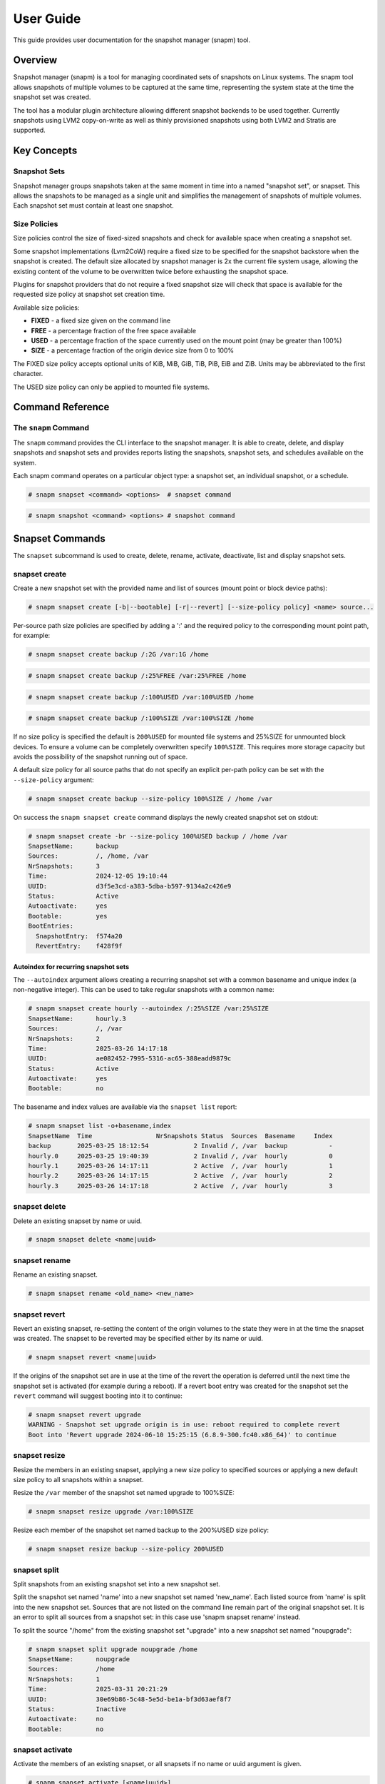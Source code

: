 ==========
User Guide
==========

This guide provides user documentation for the snapshot manager (snapm)
tool.

Overview
========

Snapshot manager (snapm) is a tool for managing coordinated sets of
snapshots on Linux systems. The snapm tool allows snapshots of multiple
volumes to be captured at the same time, representing the system state
at the time the snapshot set was created.

The tool has a modular plugin architecture allowing different snapshot
backends to be used together. Currently snapshots using LVM2
copy-on-write as well as thinly provisioned snapshots using both LVM2
and Stratis are supported.

Key Concepts
============

Snapshot Sets
-------------

Snapshot manager groups snapshots taken at the same moment in time into
a named "snapshot set", or snapset. This allows the snapshots to be
managed as a single unit and simplifies the management of snapshots of
multiple volumes. Each snapshot set must contain at least one snapshot.

Size Policies
-------------

Size policies control the size of fixed-sized snapshots and check for
available space when creating a snapshot set.

Some snapshot implementations (Lvm2CoW) require a fixed size to be
specified for the snapshot backstore when the snapshot is created. The
default size allocated by snapshot manager is 2x the current file system
usage, allowing the existing content of the volume to be overwritten
twice before exhausting the snapshot space.

Plugins for snapshot providers that do not require a fixed snapshot size
will check that space is available for the requested size policy at
snapshot set creation time.

Available size policies:

* **FIXED** - a fixed size given on the command line
* **FREE** - a percentage fraction of the free space available
* **USED** - a percentage fraction of the space currently used on the
  mount point (may be greater than 100%)
* **SIZE** - a percentage fraction of the origin device size from 0 to
  100%

The FIXED size policy accepts optional units of KiB, MiB, GiB, TiB, PiB,
EiB and ZiB. Units may be abbreviated to the first character.

The USED size policy can only be applied to mounted file systems.

Command Reference
=================

The ``snapm`` Command
---------------------

The ``snapm`` command provides the CLI interface to the snapshot
manager. It is able to create, delete, and display snapshots and
snapshot sets and provides reports listing the snapshots, snapshot
sets, and schedules available on the system.

Each snapm command operates on a particular object type: a snapshot set,
an individual snapshot, or a schedule.

.. code-block:: bash

   # snapm snapset <command> <options>  # snapset command

.. code-block:: bash

   # snapm snapshot <command> <options> # snapshot command

Snapset Commands
================

The ``snapset`` subcommand is used to create, delete, rename, activate,
deactivate, list and display snapshot sets.

snapset create
--------------

Create a new snapshot set with the provided name and list of sources
(mount point or block device paths):

.. code-block:: bash

   # snapm snapset create [-b|--bootable] [-r|--revert] [--size-policy policy] <name> source...

Per-source path size policies are specified by adding a ':' and the
required policy to the corresponding mount point path, for example:

.. code-block:: bash

   # snapm snapset create backup /:2G /var:1G /home

.. code-block:: bash

   # snapm snapset create backup /:25%FREE /var:25%FREE /home

.. code-block:: bash

   # snapm snapset create backup /:100%USED /var:100%USED /home

.. code-block:: bash

   # snapm snapset create backup /:100%SIZE /var:100%SIZE /home

If no size policy is specified the default is ``200%USED`` for mounted
file systems and 25%SIZE for unmounted block devices. To ensure a volume
can be completely overwritten specify ``100%SIZE``. This requires more
storage capacity but avoids the possibility of the snapshot running out
of space.

A default size policy for all source paths that do not specify an
explicit per-path policy can be set with the ``--size-policy`` argument:

.. code-block:: bash

   # snapm snapset create backup --size-policy 100%SIZE / /home /var

On success the ``snapm snapset create`` command displays the newly
created snapshot set on stdout:

.. code-block:: bash

   # snapm snapset create -br --size-policy 100%USED backup / /home /var
   SnapsetName:      backup
   Sources:          /, /home, /var
   NrSnapshots:      3
   Time:             2024-12-05 19:10:44
   UUID:             d3f5e3cd-a383-5dba-b597-9134a2c426e9
   Status:           Active
   Autoactivate:     yes
   Bootable:         yes
   BootEntries:
     SnapshotEntry:  f574a20
     RevertEntry:    f428f9f

Autoindex for recurring snapshot sets
~~~~~~~~~~~~~~~~~~~~~~~~~~~~~~~~~~~~~

The ``--autoindex`` argument allows creating a recurring snapshot set
with a common basename and unique index (a non-negative integer). This
can be used to take regular snapshots with a common name:

.. code-block:: bash

   # snapm snapset create hourly --autoindex /:25%SIZE /var:25%SIZE
   SnapsetName:      hourly.3
   Sources:          /, /var
   NrSnapshots:      2
   Time:             2025-03-26 14:17:18
   UUID:             ae082452-7995-5316-ac65-388eadd9879c
   Status:           Active
   Autoactivate:     yes
   Bootable:         no

The basename and index values are available via the ``snapset list``
report:

.. code-block:: bash

   # snapm snapset list -o+basename,index
   SnapsetName  Time                 NrSnapshots Status  Sources  Basename     Index
   backup       2025-03-25 18:12:54            2 Invalid /, /var  backup           -
   hourly.0     2025-03-25 19:40:39            2 Invalid /, /var  hourly           0
   hourly.1     2025-03-26 14:17:11            2 Active  /, /var  hourly           1
   hourly.2     2025-03-26 14:17:15            2 Active  /, /var  hourly           2
   hourly.3     2025-03-26 14:17:18            2 Active  /, /var  hourly           3

snapset delete
--------------

Delete an existing snapset by name or uuid.

.. code-block:: bash

   # snapm snapset delete <name|uuid>

snapset rename
--------------

Rename an existing snapset.

.. code-block:: bash

   # snapm snapset rename <old_name> <new_name>

snapset revert
--------------

Revert an existing snapset, re-setting the content of the origin volumes
to the state they were in at the time the snapset was created. The
snapset to be reverted may be specified either by its name or uuid.

.. code-block:: bash

   # snapm snapset revert <name|uuid>

If the origins of the snapshot set are in use at the time of the revert
the operation is deferred until the next time the snapshot set is
activated (for example during a reboot). If a revert boot entry was
created for the snapshot set the ``revert`` command will suggest booting
into it to continue:

.. code-block:: bash

   # snapm snapset revert upgrade
   WARNING - Snapshot set upgrade origin is in use: reboot required to complete revert
   Boot into 'Revert upgrade 2024-06-10 15:25:15 (6.8.9-300.fc40.x86_64)' to continue

snapset resize
--------------

Resize the members in an existing snapset, applying a new size policy to
specified sources or applying a new default size policy to all snapshots
within a snapset.

Resize the ``/var`` member of the snapshot set named upgrade to
100%SIZE:

.. code-block:: bash

   # snapm snapset resize upgrade /var:100%SIZE

Resize each member of the snapshot set named backup to the 200%USED size
policy:

.. code-block:: bash

   # snapm snapset resize backup --size-policy 200%USED

snapset split
-------------

Split snapshots from an existing snapshot set into a new snapshot set.

Split the snapshot set named 'name' into a new snapshot set named
'new_name'. Each listed source from 'name' is split into the new
snapshot set. Sources that are not listed on the command line remain
part of the original snapshot set. It is an error to split all sources
from a snapshot set: in this case use 'snapm snapset rename' instead.

To split the source "/home" from the existing snapshot set "upgrade"
into a new snapshot set named "noupgrade":

.. code-block:: bash

   # snapm snapset split upgrade noupgrade /home
   SnapsetName:      noupgrade
   Sources:          /home
   NrSnapshots:      1
   Time:             2025-03-31 20:21:29
   UUID:             30e69b86-5c48-5e5d-be1a-bf3d63aef8f7
   Status:           Inactive
   Autoactivate:     no
   Bootable:         no

snapset activate
----------------

Activate the members of an existing snapset, or all snapsets if no name
or uuid argument is given.

.. code-block:: bash

   # snapm snapset activate [<name|uuid>]

snapset deactivate
------------------

Deactivate the members of an existing snapset, or all snapsets if no
name or uuid argument is given.

.. code-block:: bash

   # snapm snapset deactivate [<name|uuid>]

snapset autoactivate
--------------------

Enable or disable autoactivation for the snapshots in a snapshot set.

.. code-block:: bash

   # snapm snapset autoactivate [--yes|--no] [<name|uuid>]

snapset list
------------

List available snapsets matching selection criteria.

.. code-block:: bash

   # snapm snapset list [<name|uuid>]

By default the information is presented as a tabular report with column
headings indicating the meaning of each value. The default column
selection includes the SnapsetName, Time, NrSnapshots, Status, and
Sources fields:

.. code-block:: bash

   # snapm snapset list
   SnapsetName  Time                 NrSnapshots Status  Sources
   backup       2024-12-05 19:14:03            3 Active  /, /home, /var
   upgrade      2024-12-05 19:14:09            2 Active  /, /var

Custom field specifications may be given with the ``-o``/``--options``
argument. To obtain a list of available fields run ``snapm snapset list
-ohelp``:

.. code-block:: bash

   # snapm snapset list -ohelp
   Snapshot set Fields
   -------------------
     name         - Snapshot set name [str]
     uuid         - Snapshot set UUID [uuid]
     timestamp    - Snapshot set creation time as a UNIX epoch value [num]
     time         - Snapshot set creation time [time]
     nr_snapshots - Number of snapshots [num]
     sources      - Snapshot set sources [strlist]
     mountpoints  - Snapshot set mount points [strlist]
     devices      - Snapshot set devices [strlist]
     status       - Snapshot set status [str]
     autoactivate - Autoactivation status [str]
     bootable     - Configured for snapshot boot [str]
     bootentry    - Snapshot set boot entry [sha]
     revertentry  - Snapshot set revert boot entry [sha]

To specify custom fields pass a comma separated list to ``-o``:

.. code-block:: bash

   # snapm snapset list -oname,time
   SnapsetName  Time
   backup       2024-12-05 19:14:03
   upgrade      2024-12-05 19:14:09

To add fields to the default field set prefix the list of fields with
the ``+`` character:

.. code-block:: bash

   # snapm snapset list -o+bootentry,revertentry
   SnapsetName  Time                 NrSnapshots Status  Sources        SnapshotEntry RevertEntry
   backup       2024-12-05 19:14:03            3 Active  /, /home, /var 41573a414f9d5 1cc5bc59c9b90
   upgrade      2024-12-05 19:14:09            2 Active  /, /var        a60dab4d3fb36 4ce6b27f16f30

The report can also be produced in JSON notation, suitable for parsing
by other tools using the ``--json`` argument:

.. code-block:: bash

   # snapm snapset list --json
   {
       "Snapsets": [
           {
               "snapset_name": "backup",
               "snapset_time": "2024-12-05 19:14:03",
               "snapset_nr_snapshots": 3,
               "snapset_status": "Active",
               "snapset_sources": [
                   "/",
                   "/home",
                   "/var"
               ]
           },
           {
               "snapset_name": "upgrade",
               "snapset_time": "2024-12-05 19:14:09",
               "snapset_nr_snapshots": 2,
               "snapset_status": "Active",
               "snapset_sources": [
                   "/",
                   "/var"
               ]
           }
       ]
   }

JSON reports use the full report field name (including the ``snapset_``,
``snapshot_``, ``schedule_``, or ``plugin_`` prefix). Fields and sort
order are specified with ``--options`` and ``--sort`` as usual.

For further report formatting options refer to the ``snapm(8)`` manual
page.

snapset show
------------

Display available snapsets matching selection criteria.

.. code-block:: bash

   # snapm snapset show [<name|uuid>]

By default the output is formatted in the same way as the output of the
``snapm snapset create`` command:

.. code-block:: bash

   # snapm snapset show upgrade
   SnapsetName:      upgrade
   Sources:          /, /var
   NrSnapshots:      2
   Time:             2024-12-05 19:14:09
   UUID:             87c6df8f-bd8c-5c9d-b081-4f6d6068cc07
   Status:           Active
   Autoactivate:     yes
   Bootable:         yes
   BootEntries:
     SnapshotEntry:  a60dab4
     RevertEntry:    4ce6b27

The individual snapshots making up each set are also displayed if
``--members`` is used:

.. code-block:: bash

   # snapm snapset show --members
   SnapsetName:      upgrade
   Sources:          /, /var
   NrSnapshots:      2
   Time:             2024-12-05 19:19:30
   UUID:             f0a46cde-9eed-5335-b239-66ed53e5b503
   Status:           Active
   Autoactivate:     yes
   Bootable:         yes
   BootEntries:
     SnapshotEntry:  dfce8d8
     RevertEntry:    fc414b0
   Snapshots:
       Name:           fedora/root-snapset_upgrade_1733426370_-
       SnapsetName:    upgrade
       Origin:         /dev/fedora/root
       Time:           2024-12-05 19:19:30
       Source:         /
       MountPoint:     /
       Provider:       lvm2-cow
       UUID:           7566dde3-96f4-5288-8b15-18be7c520327
       Status:         Active
       Size:           8.8GiB
       Free:           8.8GiB
       Autoactivate:   yes
       DevicePath:     /dev/fedora/root-snapset_upgrade_1733426370_-
       VolumeGroup:    fedora
       LogicalVolume:  root-snapset_upgrade_1733426370_-

       Name:           fedora/var-snapset_upgrade_1733426370_-var
       SnapsetName:    upgrade
       Origin:         /dev/fedora/var
       Time:           2024-12-05 19:19:30
       Source:         /var
       MountPoint:     /var
       Provider:       lvm2-cow
       UUID:           22674f3e-f5c4-5632-9add-2df51985679e
       Status:         Active
       Size:           6.4GiB
       Free:           6.4GiB
       Autoactivate:   yes
       DevicePath:     /dev/fedora/var-snapset_upgrade_1733426370_-var
       VolumeGroup:    fedora
       LogicalVolume:  var-snapset_upgrade_1733426370_-var

The output is also available in JSON notation using the ``--json``
argument:

.. code-block:: bash

  # snapm snapset show --json before-upgrade
  [
      {
          "SnapsetName": "before-upgrade",
          "Sources": [
              "/",
              "/var"
          ],
          "MountPoints": [
              "/",
              "/var"
          ],
          "Devices": [],
          "NrSnapshots": 2,
          "Timestamp": 1756555124,
          "Time": "2025-08-30 12:58:44",
          "UUID": "87e31113-75a5-5eb6-b016-762639a2c7ed",
          "Status": "Active",
          "Autoactivate": true,
          "Bootable": true,
          "BootEntries": {
              "SnapshotEntry": "7c56dc0",
              "RevertEntry": "457f733"
          }
      }
  ]

The ``show --json``  command uses the normal ``show`` output property names as
the JSON keys. A ``BootEntries`` object will be added if either boot or revert
entries are configured for the snapshot set.

Snapshot Commands
=================

The ``snapshot`` command is used to manipulate, list, and display
snapshots.

snapshot activate
-----------------

Activate individual snapshots matching selection criteria.

.. code-block:: bash

   # snapm snapshot activate [-N name] [-U uuid] [<name|uuid>]

snapshot deactivate
-------------------

Deactivate individual snapshots matching selection criteria.

.. code-block:: bash

   # snapm snapshot deactivate [-N name] [-U uuid] [<name|uuid>]

snapshot autoactivate
---------------------

Enable or disable autoactivation for individual snapshots matching
selection criteria.

.. code-block:: bash

   # snapm snapshot autoactivate [--yes|--no] [-N name] [-U uuid] [<name|uuid>]

snapshot list
-------------

List available snapshots matching selection criteria.

.. code-block:: bash

   # snapm snapshot list [<name|uuid>]

By default the information is presented as a tabular report with column
headings indicating the meaning of each value. The default column
selection includes the SnapsetName, Name, Origin, Source, Status,
Size, Free, Autoactivate, and Provider fields:

.. code-block:: bash

   # snapm snapshot list
   SnapsetName  Name                                         Origin           Source  Status  Size   Free   Autoactivate Provider
   upgrade      fedora/root-snapset_upgrade_1733426499_-     /dev/fedora/root /       Active  8.8GiB 8.8GiB yes          lvm2-cow
   upgrade      fedora/var-snapset_upgrade_1733426499_-var   /dev/fedora/var  /var    Active  6.4GiB 6.4GiB yes          lvm2-cow
   upgrade      fedora/home-snapset_upgrade_1733426499_-home /dev/fedora/home /home   Active  1.0GiB 1.9GiB yes          lvm2-thin

.. note::
   For thin‑provisioned snapshots (lvm2‑thin, Stratis), “Free” reflects
   thin‑pool free space and may exceed “Size”

snapshot show
-------------

Display available snapshots matching selection criteria.

.. code-block:: bash

   # snapm snapshot show [<name|uuid>]

Plugin Commands
===============

The ``plugin`` command is used to display information on the available
snapshot provider plugins.

plugin list
-----------

The ``plugin list`` command lists the available plugins:

.. code-block:: bash

   # snapm plugin list
   PluginName PluginVersion PluginType
   lvm2-cow   0.1.0         Lvm2CowSnapshot
   lvm2-thin  0.1.0         Lvm2ThinSnapshot
   stratis    0.1.0         StratisSnapshot

Schedule Commands
=================

The ``schedule`` command is used to create, display and manage schedules
for automatic snapshot set creation.

schedule create
---------------

Create a new schedule with the provided name and list of sources (mount
point or block device paths):

.. code-block:: bash

   # snapm schedule create [-a|--autoindex] [-b|--bootable] [-r|--revert] [--size-policy policy] [-p|--policy-type policy_type] [--keep-count count] [--keep-years years] [--keep-months months] [--keep-weeks weeks] [--keep-days days] [--keep-yearly yearly] [--keep-quarterly quarterly] [--keep-monthly monthly] [--keep-weekly weekly] [--keep-daily daily] [--keep-hourly hourly] --calendarspec calendarspec <name> source...

.. code-block:: bash

   # snapm schedule create --policy-type count --keep-count 2 --bootable --revert --size-policy 25%SIZE --calendarspec hourly hourly / /var
   Name: hourly
   SourceSpecs: /, /var
   DefaultSizePolicy: 25%SIZE
   Calendarspec: hourly
   Boot: yes
   Revert: yes
   GcPolicy:
       Name: hourly
       Type: Count
       Params: keep_count=2
   Enabled: yes
   Running: yes

schedule delete
---------------

Delete an existing schedule by name:

.. code-block:: bash

   # snapm schedule delete <name>

schedule enable
---------------

Enable an existing schedule by name:

.. code-block:: bash

   # snapm schedule enable <name>

schedule disable
----------------

Disable an existing schedule by name:

.. code-block:: bash

   # snapm schedule disable <name>

schedule list
-------------

List configured schedules:

.. code-block:: bash

   # snapm schedule list [--nameprefixes] [--noheadings] [--options fields] [--sort fields] [--rows|--json] [--separator separator]

.. code-block:: bash

   # snapm schedule list
   ScheduleName ScheduleSources         SizePolicy OnCalendar     Enabled
   custom       /, /home:100%SIZE, /var 50%SIZE    *-*-1 01:00:00 yes
   monthly      /:25%SIZE, /var:25%SIZE            monthly        no
   hourly       /, /var                 25%SIZE    hourly         yes

schedule show
-------------

Display configured schedule:

.. code-block:: bash

   # snapm schedule show <name>

schedule gc
-----------

Run configured garbage collection policy for schedule:

.. code-block:: bash

   # snapm schedule gc <name>

Reporting Commands
==================

The ``snapm snapset list``, ``snapm snapshot list``, ``snapm plugin
list``, and ``snapm schedule list`` commands generate a tabular report
as output. To control the list of displayed fields use the
``-o``/``--options FIELDS`` argument:

.. code-block:: bash

   # snapm snapset list -oname,sources
   SnapsetName  Sources
   backup       /, /home, /var
   userdata     /data, /home

To add extra fields to the default selection, prefix the field list with
the ``+`` character:

.. code-block:: bash

   # snapm snapset list -o+uuid
   SnapsetName  Time                 NrSnapshots Status   Sources        UUID
   backup       2024-12-05 19:26:28            3 Active   /, /home, /var 53514020-e88d-5f53-bf09-42c6ab6e325d
   userdata     2024-12-05 19:26:45            2 Inactive /data, /home   e8d58051-7a94-5802-8328-54661ab1a70f

To display the available fields for either report use the field name
``help``:

.. code-block:: bash

  # snapm snapset list -ohelp
  Snapshot set Fields
  -------------------
    name         - Snapshot set name [str]
    uuid         - Snapshot set UUID [uuid]
    basename     - Snapshot set basename [str]
    index        - Snapshot set index [idx]
    timestamp    - Snapshot set creation time as a UNIX epoch value [num]
    time         - Snapshot set creation time [time]
    nr_snapshots - Number of snapshots [num]
    sources      - Snapshot set sources [strlist]
    mountpoints  - Snapshot set mount points [strlist]
    devices      - Snapshot set devices [strlist]
    status       - Snapshot set status [str]
    autoactivate - Autoactivation status [str]
    bootable     - Configured for snapshot boot [str]
    bootentry    - Snapshot set boot entry [sha]
    revertentry  - Snapshot set revert boot entry [sha]

JSON Output
-----------

All reports can optionally be formatted as JSON for parsing by other
tools using the ``--json`` argument:

.. code-block:: bash

    # snapm snapset list --json
    {
        "Snapsets": [
            {
                "snapset_name": "backup",
                "snapset_time": "2025-09-09 17:12:21",
                "snapset_nr_snapshots": 3,
                "snapset_status": "Inactive",
                "snapset_sources": [
                    "/",
                    "/home",
                    "/var"
                ]
            },
            {
                "snapset_name": "before-upgrade",
                "snapset_time": "2025-09-08 18:43:57",
                "snapset_nr_snapshots": 2,
                "snapset_status": "Active",
                "snapset_sources": [
                    "/",
                    "/var"
                ]
            }
        ]
    }

The ``create`` and ``show`` commands also support optional JSON output
using the ``--json`` argument. In this case the JSON schema maps the
normal ``show`` output property names to JSON keys:

.. code-block:: bash

    # snapm snapset show --json before-upgrade
    [
        {
            "SnapsetName": "before-upgrade",
            "Sources": [
                "/",
                "/var"
            ],
            "MountPoints": [
                "/",
                "/var"
            ],
            "Devices": [],
            "NrSnapshots": 2,
            "Timestamp": 1757353437,
            "Time": "2025-09-08 18:43:57",
            "UUID": "6330328b-a9d0-5b41-ac96-53b371449965",
            "Status": "Active",
            "Autoactivate": true,
            "Bootable": true,
            "BootEntries": {
                "SnapshotEntry": "66dc7ad",
                "RevertEntry": "6832c11"
            }
        }
    ]

Common Use Cases
================

System Updates and Rollback
---------------------------

Before performing system updates, create a bootable snapshot:

Create snapshot set before update:

.. code-block:: bash

   # snapm snapset create --bootable --revert pre-update / /var

Perform system update:

.. code-block:: bash

   # dnf update

If update causes issues, revert:

.. code-block:: bash

   # snapm snapset revert pre-update

Or boot into snapshot from boot menu (select: "Snapshot pre-update
YYYY-MM-DD HH:MM:SS (version)"):

.. code-block:: bash

   # reboot

Clean up when satisfied with update:

.. code-block:: bash

   # snapm snapset delete pre-update

Development and Testing
-----------------------

Create development checkpoints for experimental work:

* Create checkpoint before major changes:

.. code-block:: bash

   # snapm snapset create dev-checkpoint /home /var/lib/myapp

* Make experimental changes

* If changes don't work out, revert:

.. code-block:: bash

   # snapm snapset revert dev-checkpoint

Data Protection
---------------

Regular data snapshots for important directories allow backups to be
captured from snapshots, lowering production impact by reducing backup
downtime.

Daily backup of user data:

.. code-block:: bash

   # snapm snapset create daily-backup /home /var/lib/database

Weekly system snapshots:

.. code-block:: bash

   # snapm snapset create weekly-system / /var --size-policy 50%SIZE

Automated Scheduling
--------------------

Set up automated snapshot schedules:

Hourly snapshots, keep 24:

.. code-block:: bash

   # snapm schedule create --autoindex \
       --policy-type count \
       --keep-count 24 \
       --calendarspec hourly \
       hourly / /home

Daily snapshots, keep 7 days:

.. code-block:: bash

   # snapm schedule create --autoindex \
       --policy-type age \
       --keep-days 7 \
       --calendarspec daily \
       daily / /home /var

Monthly bootable snapshots, keep 12:

.. code-block:: bash

   # snapm schedule create --autoindex \
       --bootable --revert \
       --policy-type timeline \
       --keep-monthly 12 \
       --calendarspec monthly \
       monthly / /var

Configuration Management
------------------------

Snapshot configuration changes:

Before modifying system configuration:

.. code-block:: bash

   # snapm snapset create config-backup /etc /var/lib/config

Make configuration changes:

.. code-block:: bash

   # vim /etc/myapp/config.conf

Test changes...

If configuration breaks system, revert:

.. code-block:: bash

   # snapm snapset revert config-backup

Best Practices
==============

Naming Conventions
------------------

Use consistent, descriptive naming:

Good examples:

* pre-kernel-update-6.5.0-snap
* before-database-migration
* dev-checkpoint-feature-x

Avoid generic names:

* backup
* test
* snapshot1

Size Policy Guidelines
----------------------

* For system volumes (``/``, ``/var``): Use ``100%SIZE`` for critical
  systems, ``200%USED`` for normal use
* For data volumes (``/home``): Use ``100%USED`` or ``50%SIZE``
  depending on change frequency
* For database volumes: Use ``300%USED`` or ``100%SIZE`` for heavy write
  workloads

Retention Policies
------------------

Plan retention based on your needs:

* **Hourly**: Keep 6-12 snapshots for short-term recovery
* **Daily**: Keep 3-7 snapshots for medium-term recovery
* **Weekly**: Keep 2-4 snapshots for long-term recovery
* **Monthly**: Keep 3-6 snapshots for archival purposes

Monitoring and Maintenance
--------------------------

Regular maintenance tasks:

Check snapshot space usage:

.. code-block:: bash

   # snapm snapshot list -o name,size,free

Clean up old snapshots:

.. code-block:: bash

   # snapm snapset delete old-snapshot-name

Review scheduled snapshots:

.. code-block:: bash

   # snapm schedule list

Access Control
--------------

Snapm requires root privileges for most operations. Consider:

* Using sudo with specific command restrictions
* Creating wrapper scripts for common operations
* Implementing audit logging for snapshot operations

Data Sensitivity
----------------

Remember that snapshots contain complete copies of data:

* Consider encryption for sensitive data
* Implement proper cleanup procedures for temporary snapshots

Boot Security
-------------

Bootable snapshots can bypass some security measures:

* Bootable snapshot sets use the kernel present at the time of snapshot
  creation: older kernels may contain security vulnerabilities patched
  in newer builds.

  * Consider password protecting GRUB and enforcing physical access controls.

Integration Examples
====================

With Systemd Services
---------------------

Create consistent snapshots by ensuring services are in a stable state:

Stop service before snapshot:

.. code-block:: bash

   # systemctl stop myapp
   # snapm snapset create myapp-maintenance /var/lib/myapp
   # systemctl start myapp

Alternatively isolate to rescue mode for system-wide consistency:

.. code-block:: bash

   # systemctl isolate rescue.target
   # snapm snapset create system-maintenance / /var
   # systemctl isolate multi-user.target

With Backup Systems
-------------------

Integrate with existing backup workflows:

Create consistent snapshot for backup:

.. code-block:: bash

   # snapm snapset create backup-source /home /var/lib/data

Mount individual snapshots for backup tools:

.. code-block:: bash

   # mkdir /mnt/snapshot-backup
   # mount /dev/fedora/home-snapset_backup-source_* /mnt/snapshot-backup

Run backup tools against mounted snapshot:

.. code-block:: bash

   # rsync -av /mnt/snapshot-backup/ backup-server:/backups/

Clean up:

.. code-block:: bash

   # umount /mnt/snapshot-backup
   # snapm snapset delete backup-source

With Configuration Management
-----------------------------

Use with Ansible, Puppet, etc.:

Pre-deployment snapshot:

.. code-block:: bash

   # snapm snapset create pre-deploy-$(date +%Y%m%d) /etc /var/www

Run deployment:

.. code-block:: bash

   # ansible-playbook deploy.yml

Verify deployment:

.. code-block:: bash

   # curl -f http://localhost/health || {
       echo "Deployment failed, reverting..."
       snapm snapset revert pre-deploy-$(date +%Y%m%d)
   }

Troubleshooting
===============

Common Issues
-------------

**Snapshot creation fails with "No space left"**

Check available space and adjust size policies:

Check current usage:

.. code-block:: bash

   # vgs
   # stratis pool list

Use smaller size policy:

.. code-block:: bash

   # snapm snapset create backup --size-policy 50%USED /

**Boot entries not appearing**

Ensure boom is properly installed and configured:

Check boom installation:

.. code-block:: bash

   # rpm -q boom-boot
   # boom list

Verify boom configuration:

.. code-block:: bash

   # boom profile list

**Snapshot activation fails**

Check snapshot status and storage health:

Check snapshot status:

.. code-block:: bash

   # snapm snapshot list

Check LVM and Stratis status:

.. code-block:: bash

   # lvs
   # vgs
   # stratis pool list

Check for storage errors:

.. code-block:: bash

   # journalctl --priority err
   # dmesg | grep -i err

**Snapshot space exhaustion**

When snapshots are close to running out of space:

Check snapshot usage:

.. code-block:: bash

   # snapm snapshot list -o name,size,free

Resize snapshot if possible:

.. code-block:: bash

   # snapm snapset resize my-snapset /var:500%USED

If necessary resize the LVM2 volume group, thin pool, or Stratis pool to
create more space for snapshot storage.

**Permission denied errors**

Ensure snapm is run as the root user:

.. code-block:: bash

   # snapm snapset create before-upgrade / /var
   $ sudo snapm snapset create before-upgrade / /var

**LVM thin pool issues**

For thin provisioning problems:

Check thin pool status:

.. code-block:: bash

   # sudo lvs -a -o +data_percent,metadata_percent

Extend thin pool if needed:

.. code-block:: bash

   # sudo lvextend -L+1G /dev/vg/thin_pool

Check thin pool metadata:

.. code-block:: bash

   # sudo thin_check /dev/vg/thin_pool_tmeta

**Stratis backend issues**

For Stratis-related problems:

Check Stratis daemon status:

.. code-block:: bash

   # systemctl status stratisd

List Stratis pools and filesystems:

.. code-block:: bash

   # stratis pool list
   # stratis filesystem list

Check Stratis logs:

.. code-block:: bash

   # journalctl -u stratisd

Performance Considerations
--------------------------

**Snapshot Size Planning**

* Use ``100%SIZE`` for complete protection but higher space usage
* Use ``200%USED`` for balance between protection and space efficiency
* Use ``50%USED`` or ``25%SIZE`` for space-constrained environments

**Storage Performance**

* LVM2 thin provisioning generally offers better performance than
  copy-on-write
* Consider separate storage for snapshot backstores in high-I/O
  environments
* Monitor snapshot space usage to prevent exhaustion

Debugging
=========

Debug Mode
----------

Enable debug mode with very verbose output:

.. code-block:: bash

   # snapm -d all -vv snapset create debug-test /home

Enable specific debug categories with very verbose output:

.. code-block:: bash

   # snapm -vv -d command,plugin snapset list

Basic verbose output:

.. code-block:: bash

   # snapm -v snapset show my-snapset

Log Analysis
------------

Check system logs for snapm timer unit activity:

Check snapm logs:

.. code-block:: bash

   # journalctl --boot 0 | grep -- snapm-

Check for storage-related messages:

.. code-block:: bash

   # journalctl --boot 0 | grep -i lvm
   # dmesg | grep 'Buffer I\/O error'

Check for filesystem errors:

.. code-block:: bash

   # journalctl --boot 0 | grep -i ext4
   # journalctl --boot 0 | grep -i xfs

Storage Backend Debugging
-------------------------

**Debugging Provider/Plugin Problems**

When snapshot operations fail, check provider-specific status:

Check available plugins:

.. code-block:: bash

   # snapm plugin list

For LVM2 issues, check LVM status:

.. code-block:: bash

   # lvs -a
   # vgs
   # pvs

For Stratis issues, check daemon and pools:

.. code-block:: bash

   # systemctl status stratisd
   # stratis pool list
   # stratis filesystem list

Configuration Validation
------------------------

Verify snapm configuration:

.. code-block:: bash

   # snapm -vv --debug=all plugin list

Validate boom integration:

.. code-block:: bash

   # boom list
   # boom profile list

Getting Help
============

Command Line Help
-----------------

Help is available for the ``snapm`` command and each subcommand:

General help:

.. code-block:: bash

   # snapm --help

Command type help:

.. code-block:: bash

   # snapm snapset --help
   # snapm snapshot --help
   # snapm schedule --help
   # snapm plugin --help

Specific command help:

.. code-block:: bash

   # snapm snapset create --help
   # snapm snapset list --help

Manual Pages
------------

Full command, option, argument, and configuration documentation is
available in the manual pages:

.. code-block:: bash

   # man 8 snapm
   # man 5 snapm.conf
   # man 5 snapm-plugins.d
   # man 5 snapm-schedule.d

Field Reference
---------------

Get available fields for reports:

Snapset fields:

.. code-block:: bash

   # snapm snapset list -ohelp

Snapshot fields:

.. code-block:: bash

   # snapm snapshot list -ohelp

Schedule fields:

.. code-block:: bash

   # snapm schedule list -ohelp

Plugin fields:

.. code-block:: bash

   # snapm plugin list -ohelp

Version Information
-------------------

Check snapm version and component information:

Show version:

.. code-block:: bash

   # snapm --version

Show plugin versions:

.. code-block:: bash

   # snapm plugin list

Online Resources
----------------

Additional help and documentation:

* **Project Homepage**: https://github.com/snapshotmanager/snapm
* **Documentation**: https://snapm.readthedocs.io/
* **Issue Tracker**: https://github.com/snapshotmanager/snapm/issues
* **Wiki**: https://github.com/snapshotmanager/snapm/wiki
* **Mailing List**: snapm-users@lists.fedoraproject.org

Community Support
-----------------

Get help from the community:

* **GitHub Issues**: https://github.com/snapshotmanager/snapm/issues

**Filing Bug Reports**

When reporting issues, include:

* Snapm version (``snapm --version``)
* Operating system and version
* Storage backend information
* Complete error messages
* Debug output (``snapm -vv --debug=all <command>``)
* Steps to reproduce the issue

**Example bug report template**:

.. code-block:: text

   **Snapm Version**: 0.4.3
   **OS**: Fedora 42 x86_64
   **Storage**: LVM2 with thin provisioning
   **Error**: Snapshot creation fails with permission denied

   **Steps to reproduce**:
   1. sudo snapm snapset create test /home
   2. Error appears immediately

   **Debug output**:
   # snapm -d all snapset create test /home
   [debug output here]

   **Additional context**:
   - Works with root user
   - Sudo configuration appears correct

Appendix
========

Storage Backend Details
-----------------------

**LVM2 Copy-on-Write**

* Requires fixed size allocation
* Good for infrequent snapshots
* Lower performance impact during normal operation
* Higher space requirements

**LVM2 Thin Provisioning**

* Dynamic space allocation
* Better space efficiency
* Good performance characteristics
* Requires thin pool configuration

**Stratis**

* Modern storage management
* Automatic thin provisioning
* Integrated with systemd
* Requires Stratis daemon

Exit Codes
----------

Snapm commands return standard exit codes:

* **0**: Success
* **1**: Runtime error
* **2**: Invalid arguments / parse error
